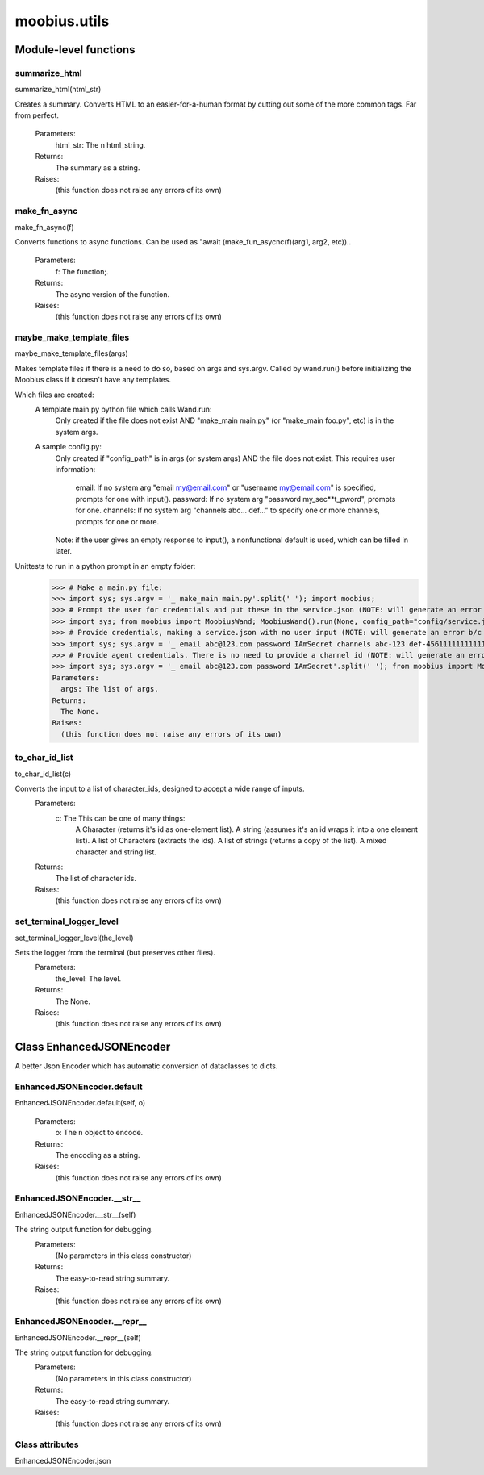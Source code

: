 .. _moobius_utils:

###################################################################################
moobius.utils
###################################################################################

******************************
Module-level functions
******************************

.. _moobius.utils.summarize_html:

summarize_html
---------------------------------------------------------------------------------------------------------------------
summarize_html(html_str)


Creates a summary.
Converts HTML to an easier-for-a-human format by cutting out some of the more common tags. Far from perfect.
  Parameters:
    html_str: The n html_string.
  Returns:
    The summary as a string.
  Raises:
    (this function does not raise any errors of its own)


.. _moobius.utils.make_fn_async:

make_fn_async
---------------------------------------------------------------------------------------------------------------------
make_fn_async(f)


Converts functions to async functions.
Can be used as "await (make_fun_asycnc(f)(arg1, arg2, etc))..
  Parameters:
    f: The function;.
  Returns:
    The  async version of the function.
  Raises:
    (this function does not raise any errors of its own)


.. _moobius.utils.maybe_make_template_files:

maybe_make_template_files
---------------------------------------------------------------------------------------------------------------------
maybe_make_template_files(args)


Makes template files if there is a need to do so, based on args and sys.argv.
Called by wand.run() before initializing the Moobius class if it doesn't have any templates.

Which files are created:
  A template main.py python file which calls Wand.run:
    Only created if the file does not exist AND "make_main main.py" (or "make_main foo.py", etc) is in the system args.
  A sample config.py:
    Only created if "config_path" is in args (or system args) AND the file does not exist.
    This requires user information:
      email: If no system arg "email my@email.com" or "username my@email.com" is specified, prompts for one with input().
      password: If no system arg "password my_sec**t_pword", prompts for one.
      channels: If no system arg "channels abc... def..." to specify one or more channels, prompts for one or more.
    Note: if the user gives an empty response to input(), a nonfunctional default is used, which can be filled in later.

Unittests to run in a python prompt in an empty folder:
  >>> # Make a main.py file:
  >>> import sys; sys.argv = '_ make_main main.py'.split(' '); import moobius;
  >>> # Prompt the user for credentials and put these in the service.json (NOTE: will generate an error b/c None class):
  >>> import sys; from moobius import MoobiusWand; MoobiusWand().run(None, config_path="config/service.json")
  >>> # Provide credentials, making a service.json with no user input (NOTE: will generate an error b/c None class):
  >>> import sys; sys.argv = '_ email abc@123.com password IAmSecret channels abc-123 def-4561111111111111111111'.split(' '); from moobius import MoobiusWand; MoobiusWand().run(0, config_path="config/service.json")
  >>> # Provide agent credentials. There is no need to provide a channel id (NOTE: will generate an error b/c None class).
  >>> import sys; sys.argv = '_ email abc@123.com password IAmSecret'.split(' '); from moobius import MoobiusWand; MoobiusWand().run(0, config_path="config/agent.json", is_agent=True).
  Parameters:
    args: The list of args.
  Returns:
    The None.
  Raises:
    (this function does not raise any errors of its own)


.. _moobius.utils.to_char_id_list:

to_char_id_list
---------------------------------------------------------------------------------------------------------------------
to_char_id_list(c)


Converts the input to a list of character_ids, designed to accept a wide range of inputs.
  Parameters:
    c: The This can be one of many things:
        A Character (returns it's id as one-element list).
        A string (assumes it's an id wraps it into a one element list).
        A list of Characters (extracts the ids).
        A list of strings (returns a copy of the list).
        A mixed character and string list.
  Returns:
    The list of character ids.
  Raises:
    (this function does not raise any errors of its own)


.. _moobius.utils.set_terminal_logger_level:

set_terminal_logger_level
---------------------------------------------------------------------------------------------------------------------
set_terminal_logger_level(the_level)


Sets the logger from the terminal (but preserves other files).
  Parameters:
    the_level: The level.
  Returns:
    The None.
  Raises:
    (this function does not raise any errors of its own)


************************************
Class EnhancedJSONEncoder
************************************

A better Json Encoder which has automatic conversion of dataclasses to dicts.

.. _moobius.utils.EnhancedJSONEncoder.default:

EnhancedJSONEncoder.default
---------------------------------------------------------------------------------------------------------------------
EnhancedJSONEncoder.default(self, o)



  Parameters:
    o: The n object to encode.
  Returns:
    The encoding as a string.
  Raises:
    (this function does not raise any errors of its own)


.. _moobius.utils.EnhancedJSONEncoder.__str__:

EnhancedJSONEncoder.__str__
---------------------------------------------------------------------------------------------------------------------
EnhancedJSONEncoder.__str__(self)


The string output function for debugging.
  Parameters:
    (No parameters in this class constructor)
  Returns:
    The  easy-to-read string summary.
  Raises:
    (this function does not raise any errors of its own)


.. _moobius.utils.EnhancedJSONEncoder.__repr__:

EnhancedJSONEncoder.__repr__
---------------------------------------------------------------------------------------------------------------------
EnhancedJSONEncoder.__repr__(self)


The string output function for debugging.
  Parameters:
    (No parameters in this class constructor)
  Returns:
    The  easy-to-read string summary.
  Raises:
    (this function does not raise any errors of its own)


Class attributes
--------------------

EnhancedJSONEncoder.json
